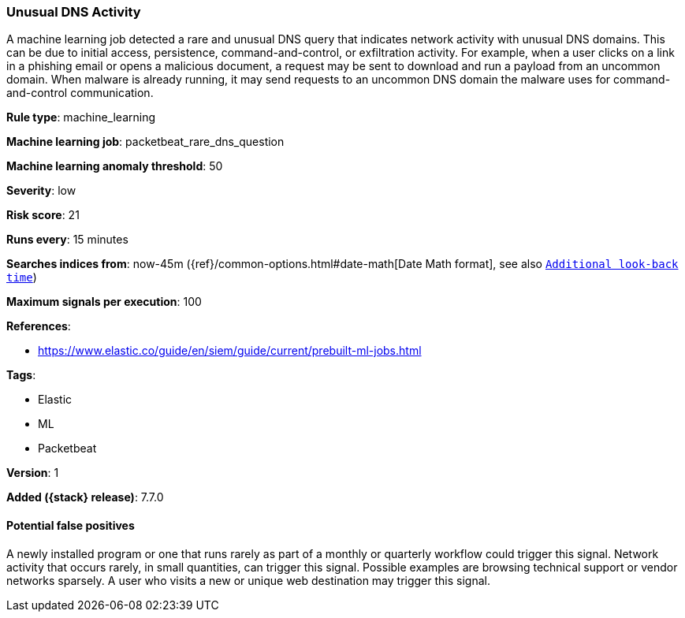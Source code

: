 [[unusual-dns-activity]]
=== Unusual DNS Activity

A machine learning job detected a rare and unusual DNS query that indicates
network activity with unusual DNS domains. This can be due to initial access,
persistence, command-and-control, or exfiltration activity. For example, when a
user clicks on a link in a phishing email or opens a malicious document, a
request may be sent to download and run a payload from an uncommon domain. When
malware is already running, it may send requests to an uncommon DNS domain the
malware uses for command-and-control communication.

*Rule type*: machine_learning

*Machine learning job*: packetbeat_rare_dns_question

*Machine learning anomaly threshold*: 50


*Severity*: low

*Risk score*: 21

*Runs every*: 15 minutes

*Searches indices from*: now-45m ({ref}/common-options.html#date-math[Date Math format], see also <<rule-schedule, `Additional look-back time`>>)

*Maximum signals per execution*: 100

*References*:

* https://www.elastic.co/guide/en/siem/guide/current/prebuilt-ml-jobs.html

*Tags*:

* Elastic
* ML
* Packetbeat

*Version*: 1

*Added ({stack} release)*: 7.7.0


==== Potential false positives

A newly installed program or one that runs rarely as part of a monthly or
quarterly workflow could trigger this signal. Network activity that occurs
rarely, in small quantities, can trigger this signal. Possible examples are
browsing technical support or vendor networks sparsely. A user who visits a new
or unique web destination may trigger this signal.
